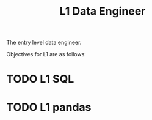 :PROPERTIES:
:ID:       C40A00E6-13F0-4F1A-82C5-31C3F7D76016
:CATEGORY: DENG
:LEVEL: 1
:END:
#+title: L1 Data Engineer

The entry level data engineer.

Objectives for L1 are as follows:

* TODO L1 SQL

* TODO L1 pandas
